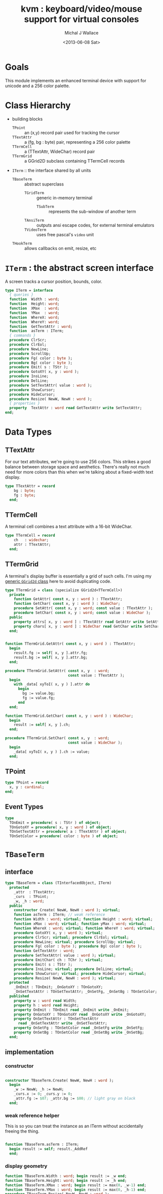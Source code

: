 #+title: kvm : keyboard/video/mouse support for virtual consoles
#+author: Michal J Wallace
#+date: <2013-06-08 Sat>

* Goals
This module implements an enhanced terminal device with support for unicode and a 256 color palette.
* Class Hierarchy
- building blocks
  - =TPoint= :: an (x,y) record pair used for tracking the cursor
  - =TTextAttr= :: a (fg, bg : byte) pair, representing a 256 color palette
  - =TTermCell= :: a (TTextAttr, WideChar) record pair
  - =TTermGrid= :: a GGrid2D subclass containing TTermCell records
- =ITerm= :: the interface shared by all units
  - =TBaseTerm= :: abstract superclass
    - =TGridTerm= :: generic in-memory terminal
      - =TSubTerm= :: represents the sub-window of another term
    - =TAnsiTerm= :: outputs ansi escape codes, for external terminal emulators
    - =TVideoTerm= :: uses free pascal's =video= unit
  - =THookTerm= :: allows callbacks on emit, resize, etc

* =ITerm= : the abstract screen interface

A screen tracks a cursor position, bounds, color.

#+name: ITerm
#+begin_src pascal
  type ITerm = interface
    { queries }
    function  Width : word;
    function  Height: word;
    function  XMax  : word;
    function  YMax  : word;
    function  WhereX: word;
    function  WhereY: word;
    function  GetTextAttr : word;
    function  asTerm : ITerm;
    { commands }
    procedure ClrScr;
    procedure ClrEol;
    procedure NewLine;
    procedure ScrollUp;
    procedure Fg( color : byte );
    procedure Bg( color : byte );
    procedure Emit( s : TStr );
    procedure GotoXY( x, y : word );
    procedure InsLine;
    procedure DelLine;
    procedure SetTextAttr( value : word );
    procedure ShowCursor;
    procedure HideCursor;
    procedure Resize( NewW, NewH : word );
    { properties }
    property  TextAttr : word read GetTextAttr write SetTextAttr;
  end;
#+end_src

* Data Types
** TTextAttr
For our text attributes, we're going to use 256 colors. This strikes a good balance between storage space and aesthetics. There's really not much need for more colors than this when we're talking about a fixed-width text display.

#+name: TTextAttr
#+begin_src pascal
  type TTextAttr = record
      bg : byte;
      fg : byte;
    end;
#+end_src

** TTermCell

A terminal cell combines a text attribute with a 16-bit WideChar.

#+name: TTermCell
#+begin_src pascal
  type TTermCell = record
      ch   : widechar;
      attr : TTextAttr;
    end;
#+end_src

** TTermGrid

A terminal's display buffer is essentially a grid of such cells. I'm using my [[https://github.com/tangentstorm/xpl/blob/master/code/grids.pas][generic =GGrid2d= class]] here to avoid duplicating code.

#+name: TTermGrid
#+begin_src pascal
  type TTermGrid = class (specialize GGrid2d<TTermCell>)
    private
      function GetAttr( const x, y : word ) : TTextAttr;
      function GetChar( const x, y : word ) : WideChar;
      procedure SetAttr( const x, y : word; const value : TTextAttr );
      procedure SetChar( const x, y : word; const value : WideChar );
    public
      property attrs[ x, y : word ] : TTextAttr read GetAttr write SetAttr;
      property chars[ x, y : word ] : WideChar read GetChar write SetChar;
    end;
#+end_src

#+name: @kvm:impl
#+begin_src pascal

  function TTermGrid.GetAttr( const x, y : word ) : TTextAttr;
    begin
      result.fg := self[ x, y ].attr.fg;
      result.bg := self[ x, y ].attr.bg;
    end;

  procedure TTermGrid.SetAttr( const x, y  : word;
                               const value : TTextAttr );
    begin
      with _data[ xyToI( x, y ) ].attr do
        begin
          bg := value.bg;
          fg := value.fg;
        end
    end;

  function TTermGrid.GetChar( const x, y : word ) : WideChar;
    begin
      result := self[ x, y ].ch;
    end;

  procedure TTermGrid.SetChar( const x, y  : word;
                               const value : WideChar );
    begin
      _data[ xyToI( x, y ) ].ch := value;
    end;

#+end_src

** TPoint

#+name: TPoint
#+begin_src pascal
  type TPoint = record
    x, y : cardinal;
  end;
#+end_src

** Event Types
#+name: event-types
#+begin_src pascal
type
  TOnEmit = procedure( s : TStr ) of object;
  TOnGotoXY = procedure( x, y : word ) of object;
  TOnSetTextAttr = procedure( a : TTextAttr ) of object;
  TOnSetColor = procedure( color : byte ) of object;
#+end_src

* =TBaseTerm=
:PROPERTIES:
:TS:       <2014-04-02 01:31AM>
:ID:       5pd3oiy0vfg0
:END:
** interface
#+name: TBaseTerm
#+begin_src pascal
  type TBaseTerm = class (TInterfacedObject, ITerm)
    protected
      _attr  : TTextAttr;
      _curs  : TPoint;
      _w, _h : word;
    public
      constructor Create( NewW, NewH : word ); virtual;
      function asTerm : ITerm; // weak reference
      function Width : word; virtual; function Height : word; virtual;
      function xMax : word; virtual; function yMax : word; virtual;
      function WhereX : word; virtual; function WhereY : word; virtual;
      procedure GotoXY( x, y : word ); virtual;
      procedure ClrScr; virtual; procedure ClrEol; virtual;
      procedure NewLine; virtual; procedure ScrollUp; virtual;
      procedure Fg( color : byte ); procedure Bg( color : byte );
      function GetTextAttr : word;
      procedure SetTextAttr( value : word ); virtual;
      procedure EmitChar( ch : TChr ); virtual;
      procedure Emit( s : TStr );
      procedure InsLine; virtual; procedure DelLine; virtual;
      procedure ShowCursor; virtual; procedure HideCursor; virtual;
      procedure Resize( NewW, NewH : word ); virtual;
    protected
      _OnEmit : TOnEmit; _OnGotoXY : TOnGotoXY;
      _OnSetTextAttr : TOnSetTextAttr; _OnSetFg, _OnSetBg : TOnSetColor;
    published
      property w : word read Width;
      property h : word read Height;
      property OnEmit : TOnEmit read _OnEmit write _OnEmit;
      property OnGotoXY : TOnGotoXY read _OnGotoXY write _OnGotoXY;
      property OnSetTextAttr : TOnSetTextAttr
        read _OnSetTextAttr write _OnSetTextAttr;
      property OnSetFg : TOnSetColor read _OnSetFg write _OnSetFg;
      property OnSetBg : TOnSetColor read _OnSetBg write _OnSetBg;
    end;
#+end_src
** implementation
*** constructor
#+name: @kvm:impl
#+begin_src pascal

  constructor TBaseTerm.Create( NewW, NewH : word );
    begin
      _w := NewW; _h := NewH;
      _curs.x := 0; _curs.y := 0;
      _attr.fg := $07; _attr.bg := $00; // light gray on black
    end;
#+end_src
*** weak reference helper

This is so you can treat the instance as an ITerm without accidentally freeing the thing.

#+name: @kvm:impl
#+begin_src pascal

  function TBaseTerm.asTerm : ITerm;
    begin result := self; result._AddRef
    end;

#+end_src

*** display geometry
#+name: @kvm:impl
#+begin_src pascal
  function TBaseTerm.Width : word; begin result := _w end;
  function TBaseTerm.Height: word; begin result := _h end;
  function TBaseTerm.XMax : word; begin result := max(0, _w-1) end;
  function TBaseTerm.YMax : word; begin result := max(0, _h-1) end;
  procedure TBaseTerm.Resize( NewW, NewH : word );
    begin
      _w := NewW; _h := NewH;
    end;
#+end_src

*** cursor position
#+name: @kvm:impl
#+begin_src pascal

  function TBaseTerm.WhereX : word; begin result := _curs.x end;
  function TBaseTerm.WhereY : word; begin result := _curs.y end;

  procedure TBaseTerm.GotoXY( x, y : word );
    begin
      _curs.x := x;
      _curs.y := y;
      if assigned(_OnGotoXY) then _OnGotoXY( x, y );
    end;

#+end_src


#+name: @kvm:impl
#+begin_src pascal
    procedure TBaseTerm.ClrScr;
      var y : word; i : integer;
      begin
        for y := 0 to yMax do
          begin
            gotoxy(0, y);
            for i := 1 to self.width do Emit(' ');
          end;
        gotoxy(0, 0);
      end;

    procedure TBaseTerm.ClrEol;
      var oldX, i : word;
      begin
        oldX := _curs.x;
        if oldX < xMax then for i := oldX to xMax do Emit(' ')
        else ok;
      { ensure curs'.x = curs.x ; curs'.y = curs.y }
        self.gotoXY( oldX, _curs.y );
      end;

    procedure TBaseTerm.NewLine;
      var yOld : word;
      begin
        yOld := wherey;
        if yOld = yMax then
          begin
            scrollUp; gotoXY( 0, yMax );
            chk.equal( _curs.y, yMax, 'should be at bottom' )
          end
        else begin gotoXY( 0, yOld+1 ) end;
        chk.equal( _curs.x, 0 );
      end;

    procedure TBaseTerm.ScrollUp;
      var x, y : cardinal;
      begin
        x := _curs.x; y := _curs.y; gotoXY(0,0); delLine; gotoXY(x, y);
      end;

#+end_src

*** cursor display

It may not always be possible to change the shape of the cursor, so by default, these do nothing.

#+name: @kvm:impl
#+begin_src pascal

  procedure TBaseTerm.ShowCursor; begin ok end;
  procedure TBaseTerm.HideCursor; begin ok end;

#+end_src

*** TODO ins/delete lines

These may have to be pushed down into gridterm, or else everything needs to have a grid.

#+name: @kvm:impl
#+begin_src pascal

  procedure TBaseTerm.InsLine; begin ok end;
  procedure TBaseTerm.DelLine; begin ok end;

#+end_src

*** text atttributes

These control the foreground and background colors of the characters generated with (emit).

#+name: @kvm:impl
#+begin_src pascal

  function  TBaseTerm.GetTextAttr : word;
    begin
      result := _attr.bg shl 16 + _attr.fg
    end;

  procedure TBaseTerm.SetTextAttr( value : word );
    var newAttr : TTextAttr;
    begin
      newAttr := WordToAttr(value);
      if newAttr.fg <> _attr.fg then Fg(newAttr.fg);
      if newAttr.bg <> _attr.bg then Bg(newAttr.bg);
    end;

  procedure TBaseTerm.Fg( color : byte );
    begin
      _attr.fg := color;
      if assigned( _OnSetFg ) then _OnSetFg( color );
    end;

  procedure TBaseTerm.Bg( color : byte );
    begin
      _attr.bg := color;
      if assigned( _OnSetBg ) then _OnSetBg( color );
    end;
#+end_src

*** text emitter
#+name: @kvm:impl
#+begin_src pascal

  procedure TBaseTerm.EmitChar( ch : TChr );
     begin
     end;

  procedure TBaseTerm.Emit( s : TStr );
    var
      ch : widechar = #0;
    begin
      for ch in s do begin
        if ch = ^I then Emit('        ')
        else if ch = ^J then NewLine
        else if ord(ch) < 32 then ok
        else begin
          if _curs.x = _w then NewLine;
          EmitChar(ch); _curs.x += 1;
          if assigned(_OnEmit) then _OnEmit(ch);
        end
      end
    end;
#+end_src

* =TGridTerm=
** interface

#+name: TGridTerm
#+begin_src pascal
  type TGridTerm = class (TBaseTerm, ITerm)
    private
      _grid : TTermGrid;
    public
      constructor Create( NewW, NewH : word ); override;
      destructor Destroy; override;
      function GetCell( const x, y : word ) : TTermCell;
      procedure PutCell( const x, y : word; const cell : TTermCell );
      procedure ClrScr; override;
      procedure EmitChar( wc : widechar ); override;
      property cells[ x, y : word ] : TTermCell
        read GetCell write PutCell; default;
      procedure DelLine; override;
      procedure Resize( newW, newH : word ); override;
    end;
#+end_src

** Implementation

#+name: @kvm:impl
#+begin_src pascal

  constructor TGridTerm.Create( NewW, NewH : word );
    begin
      inherited create( NewW, NewH );
      _grid := TTermGrid.Create( NewW, NewH );
      clrscr;
    end;

  destructor TGridTerm.Destroy;
    begin;
      _grid.Free;
      inherited destroy;
    end;

  procedure TGridTerm.Resize( newW, newH : word );
    begin
      inherited resize( newW, newH ); _grid.Resize( newW, newH ); clrscr;
    end;

  procedure TGridTerm.ClrScr;
    var cell : TTermCell;
    begin
      inherited clrscr;
      cell.ch := ' ';
      cell.attr := _attr;
      _grid.fill(cell);
      gotoxy(0,0);
    end;

  procedure TGridTerm.EmitChar( wc : widechar );
    var cell : TTermCell;
    begin
      if (_curs.x < _w) and (_curs.y < _h) then
      begin
        cell.attr := _attr; cell.ch := wc;
        _grid[_curs.x, _curs.y] := cell;
      end
    end;

  function TGridTerm.GetCell( const x, y : word ) : TTermCell;
    begin
      result := _grid[x,y]
    end;

  procedure TGridTerm.PutCell( const x, y : word; const cell : TTermCell );
    begin
      _grid[x,y] := cell;
    end;

  procedure TGridTerm.DelLine;
    var curx, cury, x, y : integer; a : TTextAttr; c : TTermCell;
    begin
      curx := wherex; cury := wherey; a := _attr;
      for y := cury to ymax-1 do
        begin
          gotoxy(0, y);
          for x := 0 to xmax do
            begin
              c := _grid[x, y+1];
              SetTextAttr(AttrToWord(c.attr)); emit(c.ch);
            end;
          end;
      gotoxy(0, ymax); clreol;
      gotoxy(curx, cury);
      settextattr(attrtoword(a));
    end;

#+end_src

* =TAnsiTerm=
#+name: TAnsiTerm
#+begin_src pascal
  type TAnsiTerm = class (TBaseTerm)
    public
      constructor Create( NewW, NewH : word; CurX, CurY : byte );
        reintroduce;
      procedure DoGotoXY( x, y : word );
      procedure DoEmit( s : TStr );
      //  the rest of these should be callbacks too:
      procedure ResetColor;
      procedure DoSetFg( color : byte );
      procedure DoSetBg( color : byte );
      procedure ClrScr; override;
      procedure ShowCursor; override;
      procedure HideCursor; override;
      procedure ScrollUp; override;
    end;
#+end_src

#+name: @kvm:impl
#+begin_src pascal
  constructor TAnsiTerm.Create(NewW, NewH : word; CurX, CurY : byte);
    begin
      inherited Create( NewW, NewH );
      // we set xy directly because the cursor is already
      // somewhere when the program starts.
      _curs.x := curx;
      _curs.y := cury;
      _OnGotoXY := @DoGotoXY;
      _OnEmit := @DoEmit;
      _OnSetFg := @DoSetFg;
      _OnSetBg := @DoSetBg;
      resetcolor;
    end;

  procedure TAnsiTerm.DoSetFg( color : byte );
    begin
      { xterm 256-color extensions }
      write( stdout, #27, '[38;5;', color , 'm' )
    end;

  procedure TAnsiTerm.DoSetBg( color : byte );
    begin
      { xterm 256-color extensions }
      write( stdout, #27, '[48;5;', color , 'm' )
    end;

  procedure TAnsiTerm.ClrScr;
    begin
      write( stdout, #27, '[H', #27, '[J' );
      _curs.x := 0; _curs.y := 0;
    end;

  procedure TAnsiTerm.DoGotoXY( x, y : word );
    begin
      write(stdout, #27, '[', y + 1, ';', x + 1, 'H' )
    end;

  procedure TAnsiTerm.DoEmit( s : TStr );
    begin
      write(stdout, utf8encode(s));
    end;

  procedure TAnsiTerm.ScrollUp;
    var x, y : word;
    begin
      y := _curs.y;
      if y = ymax then writeln(stdout)
      else begin
        x := _curs.x;
        gotoxy(0,ymax);
        writeln(stdout);
        gotoxy(x,y);
      end;
    end;

  procedure TAnsiTerm.ResetColor;
    begin
      _attr.bg := 0; _attr.fg := 7;
      write(stdout, #27, '[0m' )
    end;

  procedure TAnsiTerm.ShowCursor; // !! xterm / dec terminals
    begin
      write(stdout, #27, '[?25h');
    end;

  procedure TAnsiTerm.HideCursor; // !! xterm / dec terminals
    begin
      write(stdout, #27, '[?25l');
    end;

#+end_src

* =TSubTerm= : a window inside a terminal
** interface
#+name: TSubTerm
#+begin_src pascal
  type
    TSubTerm = class (TGridTerm)
      protected
        _term : ITerm;
        _x, _y : word;
      public
        constructor Create(term : ITerm; x, y, NewW, NewH : word ); reintroduce;
        procedure DoGotoXY( x, y : word );
        procedure DoEmit( s : TStr );
        procedure DoSetFg( color : byte );
        procedure DoSetBg( color : byte );
        procedure HideCursor; override;
        procedure ShowCursor; override;
      end;
#+end_src

** implementation

We start with a handful of member variables to track the bounds:

#+name: @kvm:impl
#+begin_src pascal

  constructor TSubTerm.Create(term : ITerm; x, y, NewW, NewH : word );
    begin
      inherited Create(NewW, NewH);
      _term := term;
      _x := x; _y := y;
      _OnEmit := @DoEmit;
      _OnGotoXy := @DoGotoXY;
      _OnSetFg := @DoSetFg;
      _OnSetBg := @DoSetBg;
    end;

  procedure TSubTerm.DoGotoXY( x, y : word );
    begin _term.GotoXY( x + _x, y + _y );
    end;

  procedure TSubTerm.DoEmit( s : TStr );
    begin _term.Emit( s );
    end;

  procedure TSubTerm.DoSetFg( color : byte );
    begin _term.Fg(color)
    end;

  procedure TSubTerm.DoSetBg( color : byte );
    begin _term.Bg(color)
    end;

  procedure TSubTerm.HideCursor;
    begin _term.HideCursor;
    end;
  procedure TSubTerm.ShowCursor;
    begin _term.ShowCursor;
    end;

#+end_src

* =THookTerm= : wraps another term with callbacks for all routines
** interface
#+name: THookTerm
#+begin_src pascal

  type TTermMessage = (hkClrScr, hkClrEol, hkNewLine, hkScrollUp,
           hkFg, hkBg, hkEmit, hkGoXY, hkInsLine, hkDelLine,
           hkAttr, hkShowCursor, hkHideCursor, hkResize );
       TTermCallback =
           procedure( msg : TTermMessage; args : array of variant )
              of object;
  type THookTerm = class (TInterfacedObject, ITerm)
    protected
      _Subject : ITerm; // the term to which we will relay events
      _OnChange : TTermCallback;
    published
      constructor Create;
      function  asTerm : ITerm;
      procedure DoNothing( msg : TTermMessage; args : array of variant );
      property OnChange : TTermCallback read _OnChange write _OnChange;
      function  Width : word;
      function  Height: word;
      function  XMax  : word;
      function  YMax  : word;
      function  WhereX: word;
      function  WhereY: word;
      procedure ClrScr;
      procedure ClrEol;
      procedure NewLine;
      procedure ScrollUp;
      procedure Fg( color : byte );
      procedure Bg( color : byte );
      procedure Emit( s : TStr );
      procedure GotoXY( x, y : word );
      procedure InsLine;
      procedure DelLine;
      procedure SetTextAttr( value : word );
      function  GetTextAttr : word;
      procedure ShowCursor;
      procedure HideCursor;
      procedure Resize( NewW, NewH : word );
      property subject : ITerm read _subject write _subject;
    end;

#+end_src
** implementation
*** constructor and empty callback
#+name: @hook:impl
#+begin_src pascal

  constructor THookTerm.Create;
    begin inherited;
      _OnChange := @self.DoNothing;
      _Subject := kvm.work;
    end;

  // HookTerms don't descend from baseterm ( for now, anyway )
  function THookTerm.asTerm : ITerm;
    begin result := self; result._AddRef
    end;

  procedure THookTerm.DoNothing( msg : TTermMessage;
                                 args : array of variant );
    begin // empty method as default callback
    end;

#+end_src
*** passthrough queries (no callback)
#+name: @hook:impl
#+begin_src pascal

  function THookTerm.Width : word;
    begin result := _subject.width
    end;

  function THookTerm.Height: word;
    begin result := _subject.height
    end;

  function THookTerm.XMax  : word;
    begin result := _subject.xmax
    end;

  function THookTerm.YMax  : word;
    begin result := _subject.ymax
    end;

  function THookTerm.WhereX: word;
    begin result := _subject.wherex
    end;

  function THookTerm.WhereY: word;
    begin result := _subject.wherex
    end;

  function THookTerm.GetTextAttr : word;
    begin result := _subject.textattr
    end;

#+end_src

***  callbacks
#+name: @hook:impl
#+begin_src pascal

  procedure THookTerm.ClrScr;
    begin _subject.ClrScr; OnChange( hkClrScr, [ ]);
    end;

  procedure THookTerm.ClrEol;
    begin _subject.ClrScr; OnChange( hkClrEol, [ ]);
    end;

  procedure THookTerm.NewLine;
    begin _subject.ClrScr; OnChange( hkNewLine, [ ]);
    end;

  procedure THookTerm.ScrollUp;
    begin _subject.ScrollUp; OnChange( hkScrollUp, [ ]);
    end;

  procedure THookTerm.Fg( color : byte );
    begin _subject.Fg(color); OnChange( hkFg, [ color ]);
    end;

  procedure THookTerm.Bg( color : byte );
    begin _subject.Bg(color); OnChange( hkBg, [ color ]);
    end;

  procedure THookTerm.Emit( s : TStr );
    begin _subject.Emit( s ); OnChange( hkEmit, [ s ]);
    end;

  procedure THookTerm.GotoXY( x, y : word );
    begin _subject.GotoXY( x, y ); OnChange( hkGoXY, [ x, y ]);
    end;

  procedure THookTerm.InsLine;
    begin _subject.InsLine; OnChange( hkInsLine, [ ]);
    end;

  procedure THookTerm.DelLine;
    begin _subject.DelLine; OnChange( hkDelLine, [ ]);
    end;

  procedure THookTerm.SetTextAttr( value : word );
    begin _subject.SetTexTAttr(value); OnChange( hkAttr, [ value ]);
    end;

  procedure THookTerm.ShowCursor;
    begin _subject.ShowCursor; OnChange( hkShowCursor, [ ]);
    end;

  procedure THookTerm.HideCursor;
    begin _subject.HideCursor; OnChange( hkHideCursor, [ ]);
    end;

  procedure THookTerm.Resize( NewW, NewH : word );
    begin _subject.Resize( newW, newH ); OnChange( hkResize, [ NewW, NewH ]);
    end;

#+end_src

* TODO =TVideoTerm= : uses free pascal's =video= unit
#+name: TVideoTerm
#+begin_src pascal
  type TVideoTerm = class (TANSITerm)
  end;
#+end_src

* char mnemonics for ansi colors.
#+name: @kvm:impl
#+begin_src pascal

  procedure bg( ch :  char );
    var i : byte;
    begin
      i := pos( ch, 'krgybmcwKRGYBMCW' );
      if i > 0 then bg( i - 1  );
    end;

  procedure fg( ch :  char );
    var i : byte;
    begin
      i := pos( ch, 'krgybmcwKRGYBMCW' );
      if i > 0 then fg( i - 1  );
    end;

#+end_src

These allow you to use one-letter characters for the first 16 colors, instead of refering to them by number. They are arranged according to the ANSI standard.

| *k* | 0 | black             |   | *K* |  8 | dark gray     |
| *r* | 1 | red               |   | *R* |  9 | light red     |
| *g* | 2 | green             |   | *G* | 10 | light green   |
| *y* | 3 | dark yellow/brown |   | *Y* | 11 | yellow        |
| *b* | 4 | blue              |   | *B* | 12 | light blue    |
| *m* | 5 | magenta           |   | *M* | 13 | light magenta |
| *c* | 6 | cyan              |   | *C* | 14 | light cyan    |
| *w* | 7 | light gray        |   | *W* | 15 | white         |

See also the [[https://github.com/tangentstorm/xpl/blob/master/code/cw.pas][cw unit]] (color + write).

* Text driver, for redirecting =write= and =writeln=
#+name: textdriver
#+begin_src pascal

  function KvmWrite(var f: textrec): integer;
    var s: ansistring;
    begin
      if f.bufpos > 0 then
        begin
          setlength(s, f.bufpos);
          move(f.buffer, s[1], f.bufpos);
          kvm.emit(TStr(s)); // convert to widestring
        end;
      f.bufpos := 0;
      Result := 0;
    end;

  function KvmClose(var txt: TTextRec): integer;
    begin
      Result := 0;
    end;

  function KvmOpen(var txt: TTextRec): integer;
    begin
      case txt.mode of
        fmOutput:
        begin
          txt.inOutFunc := @KvmWrite;
          txt.flushFunc := @KvmWrite;
        end
        else // todo : error;
      end;
      Result := 0;
    end;

  // http://docwiki.embarcadero.com/RADStudio/XE5/en/Standard_Routines_and_Input-Output
  procedure AssignKvm(var txt: Text);
    begin
      Assign(txt, '');
      with TTextRec(txt) do
      begin
        mode := fmClosed;
        openFunc := @KvmOpen;
        closeFunc := @KvmClose;
      end;
    end;
#+end_src

* Unit Life cycle

There are basically three steps to deal with:

#+name: lifecycle
#+begin_src pascal
  initialization
    <<redirect-io>>
    <<create-term-obj>>
    <<create-term-stack>>
  finalization
    { the terms are freed automatically by reference count }
    PopTerms; work := nil;
#+end_src

First, we want to redirect the =Output= file, so that calls to =Write= and =WriteLn= are sent through =KvmWrite=. Since we may still need to access the standard output (especially in the case of =ANSITerm=), we'll also create a new file descriptor.

#+name: redirect-io
#+begin_src pascal
  Assign(stdout,''); Rewrite(stdout);
  AssignKVM(output); Rewrite(output);
#+end_src

The second step is simply to create a new =ITerm= instance and assign the =work= variable.


#+name: @kvm:impl
#+begin_src pascal
  {$IFDEF UNIX}
  function GetLiveAnsiTerm : TAnsiTerm;
    var termw, termh : byte; curx, cury : byte;
    begin
      terminal.getwh(termw, termh);
      curx := terminal.startX;
      cury := terminal.startY;
      result := TAnsiTerm.Create( termw, termh, curx, cury );
    end;
  {$ENDIF}
#+end_src

#+name: create-term-obj
#+begin_src pascal
  {$IFDEF UNIX}
    work :={$IFDEF VIDEOKVM}TVideoTerm.Create
           {$ELSE}GetLiveANSITerm{$ENDIF};
  {$ELSE}
    work := TGridTerm.Create(64, 16);
  {$ENDIF}
#+end_src

The third step is just to initialize an empty stack:

#+name: create-term-stack
#+begin_src pascal
  termstack := TTermStack.Create(32);
#+end_src

* The Terminal Stack
** interface
We maintain a stack of ITerm instances so that =kvm.work= can be assigned and later restored.

#+name: @kvm:interface
#+begin_src pascal

  { context stack }
  procedure PushTerm( term : ITerm );
  function SubTerm( x, y, w, h : word ) : ITerm;
  procedure PopTerm;
  procedure PopTerms;

#+end_src

=PushTerm= pushes the current terminal onto a stack and sets =kvm.work= to the given terminal.

=SubTerm= instantiates a new =TSubTerm= that controls a subregion of =kvm.work= and then calls =PushTerm= on it. This is handy for drawing nested components. See =TView.Update= in [[file:../code/utv.pas][utv.pas]] for an example.

=PopTerm= discards the topmost item on the stack and restors =kvm.work=.

=PopTerm= calls =PopTerm= until the stack is empty. This is done automatically during finalization, and is only exposed in the interface so that [[file:cx.pas][cx.pas]] can direct the stacktrace to the main terminal in the event of an uncaught exception.

** implementation

#+name: @kvm:impl
#+begin_src pascal

  type TTermStack = specialize GStack<ITerm>;
  var termStack : TTermStack;
  var work : ITerm;

  procedure PushTerm( term : ITerm );
    begin
      termStack.push( work );
      work := term;
    end;

  function SubTerm( x, y, w, h : word ) : ITerm;
    begin
      result := TSubTerm.Create( work, x, y , w , h );
      pushTerm( result );
    end;

  procedure PopTerm;
    begin
      work := termStack.Pop;
    end;

  procedure PopTerms;
    begin
      while termStack.count > 0 do work := termStack.Pop;
    end;

#+end_src


* APPENDIX Top-level convenience routines

In general, you're only going to work with one screen at a time, so it's convenient to have a set of routines that deal with whatever the current screen happens to be at the moment.

** interface
#+name: toplevel
#+begin_src  pascal

  { conversion helpers }
  function WordToAttr(w : word): TTextAttr;
  function AttrToWord(a : TTextAttr) : word;

  { convenience routines for global instance }
  function  asTerm : ITerm; // always a weak reference
  function  Width : word;
  function  Height: word;
  function  XMax  : word;
  function  YMax  : word;
  function  WhereX : word;
  function  WhereY : word;
  procedure ClrScr;
  procedure ClrEol;
  procedure Newline;
  procedure Fg( color : byte );
  procedure Bg( color : byte );
  procedure Emit( s : TStr );
  procedure GotoXY( x, y : word );
  procedure InsLine;
  procedure DelLine;
  procedure SetTextAttr( value : word );
  function  GetTextAttr : word;
  property  TextAttr : word read GetTextAttr write SetTextAttr;
  procedure ShowCursor;
  procedure HideCursor;

#+end_src

** implementation
** conversions

#+name: @kvm:impl
#+begin_src pascal

  function WordToAttr(w : word): TTextAttr; inline;
    begin
      result.bg := hi(w);
      result.fg := lo(w);
    end;

  function AttrToWord(a : TTextAttr) : word; inline;
    begin
      result := (word(a.bg) shl 8)  + word(a.fg);
    end;

#+end_src

** convenience routines

The others just delegate to the =work= term.

#+name: @kvm:impl
#+begin_src pascal

  function  asTerm : ITerm; begin result := work.asTerm end;

  function  Width  : word; begin result := work.Width end;
  function  Height : word; begin result := work.Height end;
  function  XMax   : word; begin result := work.xMax end;
  function  YMax   : word; begin result := work.yMax end;
  function  WhereX : word; begin result := work.WhereX end;
  function  WhereY : word; begin result := work.WhereY end;

  procedure Fg( color : byte );    begin work.Fg( color ) end;
  procedure Bg( color : byte );    begin work.Bg( color ) end;
  procedure Emit( s : TStr );      begin work.Emit( s ) end;
  procedure GotoXY( x, y : word ); begin work.GotoXY( x, y ) end;

  procedure ClrScr;  begin work.ClrScr end;
  procedure ClrEol;  begin work.ClrEol end;
  procedure NewLine; begin work.NewLine end;
  procedure InsLine; begin work.InsLine end;
  procedure DelLine; begin work.DelLine end;

  procedure ShowCursor; begin work.ShowCursor end;
  procedure HideCursor; begin work.HideCursor end;

  procedure SetTextAttr( value : word );
    begin work.TextAttr := value
    end;

  function  GetTextAttr : word;
    begin result := work.TextAttr
    end;

#+end_src



* OUTPUT =kvm.pas=
#+begin_src pascal :tangle "../code/kvm.pas" :noweb tangle


  {!! WARNING!! GENERATED FILE. edit ../org/kvm.pas.org instead!! !!}


  {$mode objfpc}{$i xpc.inc}{$m+}
  unit kvm;
  interface uses xpc, ugrid2d, sysutils, strutils, chk, stacks,
    {$ifdef VIDEOKVM}video
    {$else}terminal
    {$endif}
    ;

  var stdout : text;

  <<ITerm>>
  <<TTextAttr>>

  <<toplevel>>

  <<TTermCell>>
  <<TTermGrid>>
  <<TPoint>>
  <<event-types>>

  <<TBaseTerm>>
  <<TGridTerm>>
  <<TAnsiTerm>>
  <<TVideoTerm>>
  <<TSubTerm>>
  <<THookTerm>>

  procedure fg( ch : char );
  procedure bg( ch : char );

  <<extras>>
  <<@kvm:interface>>

  implementation
    <<@kvm:impl>>
    <<@hook:impl>>
    <<textdriver>>
  <<lifecycle>>
  end.
#+end_src

* COMMENT
** TODO mouse support
#+name @kvm:inter
#+begin_src pascal
function hasmouse : boolean;
function mx : int32;
function my : int32;
function mb : set32;
#+end_src

#+name @kvm:impl
#+begin_src pascal
{  mouse routines are just stubs at the moment }

function hasmouse : boolean;
begin
  result := false;
end; { hasmouse }

function mx : int32;
begin
  result := 0;
end; { mx }

function my : int32;
begin
  result := 0;
end; { my }

function mb : set32;
begin
  result := [];
end; { mbtn }
#+end_src

** TODO bitmap fonts
#+begin_src pascal

type
{  this should probably get moved into its own class? }
type
  vector2d = record
	       case kind : ( asize, apoint, avec2d ) of
		 asize	: ( w, h : int32 );
		 apoint	: ( x, y : int32 );
		 avec2d	: ( v : array[ 0 .. 1 ] of int32 );
	     end;

  glyph	  = record
	      codepoint	: int32;
	      w, h	: int32;
	    end;

  bmpfont = record
	      size   : vector2d;
	      glyphs : array of glyph;
	    end;


#+end_src

** TODO 16-color ansi codes
#+begin_src pascal
  procedure ansi_fg( i : byte );
    begin
      if i < 8 then write(stdout, #27, '[0;3', i , 'm' )           // ansi dim
      else if i < 17 then write(stdout, #27, '[01;3', i-8 , 'm' ); // ansi bold
      // else do nothing
    end; { ansi_fg }

  {
  procedure ansi_bg( i : byte );
    begin
      if i < 8 then write( #27, '[0;3', i , 'm' )           // ansi dim
      else if i < 17 then write( #27, '[01;3', i-8 , 'm' ); // ansi bold
      // else do nothing
    end; }


#+end_src

** TODO bitmapped fonts

#+begin_src pascal
  procedure setfont( font :  bmpfont );
#+end_src

#+begin_src pascal
  procedure setfont( font : bmpfont );
    begin
    end;
#+end_src

** TODO canvas
#+begin_src pascal
  interface

    type
      color   = record
                  case separate : boolean of
                    true  : ( r, g, b, a : byte );
                    false : ( c : int32 );
                end;

      surface = record
                  w, h : int32;
                  data : array of int32;
                end;

      function hascanvas : boolean;
      var canvas : surface;
      var term : surface;

  implementation

      function HasCanvas : boolean;
        begin
          result := false;
        end; { HasCanvas }

#+end_src

** TODO future Goals?
| device           | in | out |                          |
|------------------+----+-----+--------------------------|
| keyboard         | x  |     |                          |
| mouse            | x  |     |                          |
| touch            | x  |     |                          |
| gamepad          | x  | ?   | maybe output for rumble? |
| audio            | x  | x   | telephony                |
| midi             | x  | x   |                          |
| network          | x  | x   |                          |
| display:text     |    | x   |                          |
| display:graphics |    | x   |                          |
